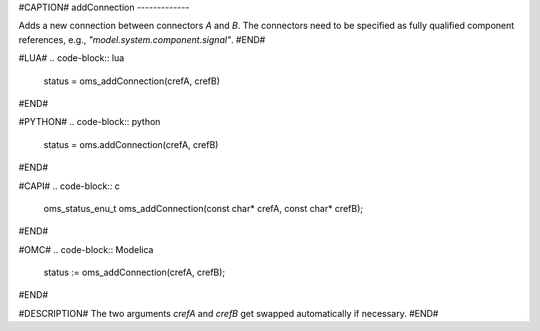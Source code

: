 #CAPTION#
addConnection
-------------

Adds a new connection between connectors `A` and `B`. The connectors need to be
specified as fully qualified component references, e.g., `"model.system.component.signal"`.
#END#

#LUA#
.. code-block:: lua

  status = oms_addConnection(crefA, crefB)

#END#

#PYTHON#
.. code-block:: python

  status = oms.addConnection(crefA, crefB)

#END#

#CAPI#
.. code-block:: c

  oms_status_enu_t oms_addConnection(const char* crefA, const char* crefB);

#END#

#OMC#
.. code-block:: Modelica

  status := oms_addConnection(crefA, crefB);

#END#

#DESCRIPTION#
The two arguments `crefA` and `crefB` get swapped automatically if necessary.
#END#

